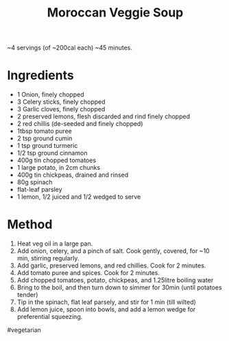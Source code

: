 #+TITLE: Moroccan Veggie Soup
#+ROAM_TAGS: @recipe @soup

~4 servings (of ~200cal each) ~45 minutes.

* Ingredients

- 1 Onion, finely chopped
- 3 Celery sticks, finely chopped
- 3 Garlic cloves, finely chopped
- 2 preserved lemons, flesh discarded and rind finely chopped
- 2 red chillis (de-seeded and finely chopped)
- 1tbsp tomato puree
- 2 tsp ground cumin
- 1 tsp ground turmeric
- 1/2 tsp ground cinnamon
- 400g tin chopped tomatoes
- 1 large potato, in 2cm chunks
- 400g tin chickpeas, drained and rinsed
- 80g spinach
- flat-leaf parsley
- 1 lemon, 1/2 juiced and 1/2 wedged to serve

* Method

1. Heat veg oil in a large pan.
2. Add onion, celery, and a pinch of salt. Cook gently, covered, for ~10 min, stirring regularly.
3. Add garlic, preserved lemons, and red chillies. Cook for 2 minutes.
4. Add tomato puree and spices. Cook for 2 minutes.
5. Add chopped tomatoes, potato, chickpeas, and 1.25litre boiling water
6. Bring to the boil, and then turn down to simmer for 30min (until potatoes tender)
7. Tip in the spinach, flat leaf parsely, and stir for 1 min (till wilted)
8. Add lemon juice, spoon into bowls, and add a lemon wedge for preferential squeezing.

#vegetarian
